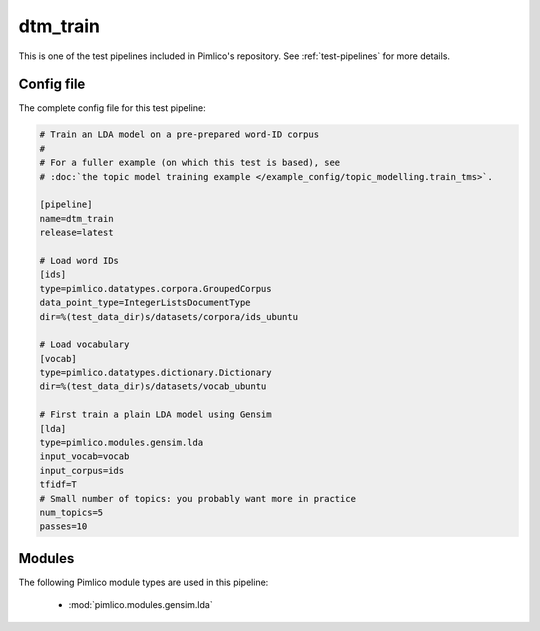 .. _test-config-gensim-lda_train.conf:

dtm\_train
~~~~~~~~~~



This is one of the test pipelines included in Pimlico's repository.
See :ref:`test-pipelines` for more details.

Config file
===========

The complete config file for this test pipeline:


.. code-block:: ini
   
   # Train an LDA model on a pre-prepared word-ID corpus
   #
   # For a fuller example (on which this test is based), see
   # :doc:`the topic model training example </example_config/topic_modelling.train_tms>`.
   
   [pipeline]
   name=dtm_train
   release=latest
   
   # Load word IDs
   [ids]
   type=pimlico.datatypes.corpora.GroupedCorpus
   data_point_type=IntegerListsDocumentType
   dir=%(test_data_dir)s/datasets/corpora/ids_ubuntu
   
   # Load vocabulary
   [vocab]
   type=pimlico.datatypes.dictionary.Dictionary
   dir=%(test_data_dir)s/datasets/vocab_ubuntu
   
   # First train a plain LDA model using Gensim
   [lda]
   type=pimlico.modules.gensim.lda
   input_vocab=vocab
   input_corpus=ids
   tfidf=T
   # Small number of topics: you probably want more in practice
   num_topics=5
   passes=10


Modules
=======


The following Pimlico module types are used in this pipeline:

 * :mod:`pimlico.modules.gensim.lda`
    

